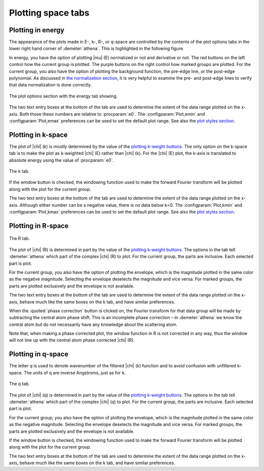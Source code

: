 
Plotting space tabs
===================


Plotting in energy
------------------

The appearance of the plots made in E-, k-, R-, or q-space are
controlled by the contents of the plot options tabs in the lower right
hand corner of :demeter:`athena`. This is highlighted in the following figure.

In energy, you have the option of plotting |mu| (E) normalized or not and
derivative or not. The red buttons on the left control how the current
group is plotted. The purple buttons on the right control how marked
groups are plotted. For the current group, you also have the option of
plotting the background function, the pre-edge line, or the post-edge
polynomial. As discussed in `the normalization
section <../bkg/norm.html>`__, it is very helpful to examine the pre-
and post-edge lines to verify that data normalization is done correctly.

.. _fig-etab:

.. figure:: ../../images/plot_etab.png
   :target: ../../images/plot_etab.png
   :width: 65%
   :align: center

   The plot options section with the energy tab showing.

The two text entry boxes at the bottom of the tab are used to
determine the extent of the data range plotted on the x-axis. Both
those these numbers are relative to :procparam:`e0`. The :configparam:`Plot,emin`
and :configparam:`Plot,emax` preferences can be used to set the
default plot range. See also the `plot styles section
<../ui/styles.html>`__.

Plotting in k-space
-------------------

The plot of |chi| (k) is mostly determined by the value of the `plotting
k-weight buttons <../ui/kweight.html>`__. The only option on the k-space
tab is to make the plot as k-weighted |chi| (E) rather than |chi| (k). For the
|chi| (E) plot, the k-axis is translated to absolute energy using the value
of :procparam:`e0`.


.. _fig-ktab:

.. figure:: ../../images/plot_ktab.png
   :target: ../../images/plot_ktab.png
   :width: 30%
   :align: center

   The k tab.

If the window button is checked, the windowing function used to make the
forward Fourier transform will be plotted along with the plot for the
current group.

The two text entry boxes at the bottom of the tab are used to
determine the extent of the data range plotted on the x-axis. Although
either number can be a negative value, there is no data below k=0. The
:configparam:`Plot,kmin` and :configparam:`Plot,kmax` preferences can
be used to set the default plot range. See also the `plot styles
section <../ui/styles.html>`__.


Plotting in R-space
-------------------

.. _fig-rtab:

.. figure:: ../../images/plot_rtab.png
   :target: ../../images/plot_rtab.png
   :width: 30%
   :align: center

   The R tab.

The plot of |chi| (R) is determined in part by the value of the `plotting
k-weight buttons <../ui/kweight.html>`__. The options in the tab tell
:demeter:`athena` which part of the complex |chi| (R) to plot. For the current group,
the parts are inclusive. Each selected part is plot.

For the current group, you also have the option of plotting the
envelope, which is the magnitude plotted in the same color as the
negative magnitude. Selecting the envelope deselects the magnitude and
vice versa. For marked groups, the parts are plotted exclusively and the
envelope is not available.

The two text entry boxes at the bottom of the tab are used to determine
the extent of the data range plotted on the x-axis, behave much like the
same boxes on the k tab, and have similar preferences.

When the :quoted:`phase correction` button is clicked on, the Fourier transform
for that data group will be made by subtracting the central atom phase
shift. This is an incomplete phase correction – in :demeter:`athena` we know the
central atom but do not necessarily have any knowledge about the
scattering atom.

Note that, when making a phase corrected plot, the window function in R
is not corrected in any way, thus the window will not line up with the
central atom phase corrected |chi| (R).


Plotting in q-space
-------------------

The letter *q* is used to denote wavenumber of the filtered |chi| (k)
function and to avoid confusion with unfiltered k-space. The units of
``q`` are inverse Angstroms, just as for ``k``.

.. _fig-qtab:

.. figure:: ../../images/plot_qtab.png
   :target: ../../images/plot_qtab.png
   :width: 30%
   :align: center

   The q tab.

The plot of |chi| (q) is determined in part by the value of the
`plotting k-weight buttons <../ui/kweight.html>`__. The options in the
tab tell :demeter:`athena` which part of the complex |chi| (q) to
plot. For the current group, the parts are inclusive. Each selected
part is plot.

For the current group, you also have the option of plotting the
envelope, which is the magnitude plotted in the same color as the
negative magnitude. Selecting the envelope deselects the magnitude and
vice versa. For marked groups, the parts are plotted exclusively and the
envelope is not available.

If the window button is checked, the windowing function used to make the
forward Fourier transform will be plotted along with the plot for the
current group.

The two text entry boxes at the bottom of the tab are used to determine
the extent of the data range plotted on the x-axis, behave much like the
same boxes on the k tab, and have similar preferences.

